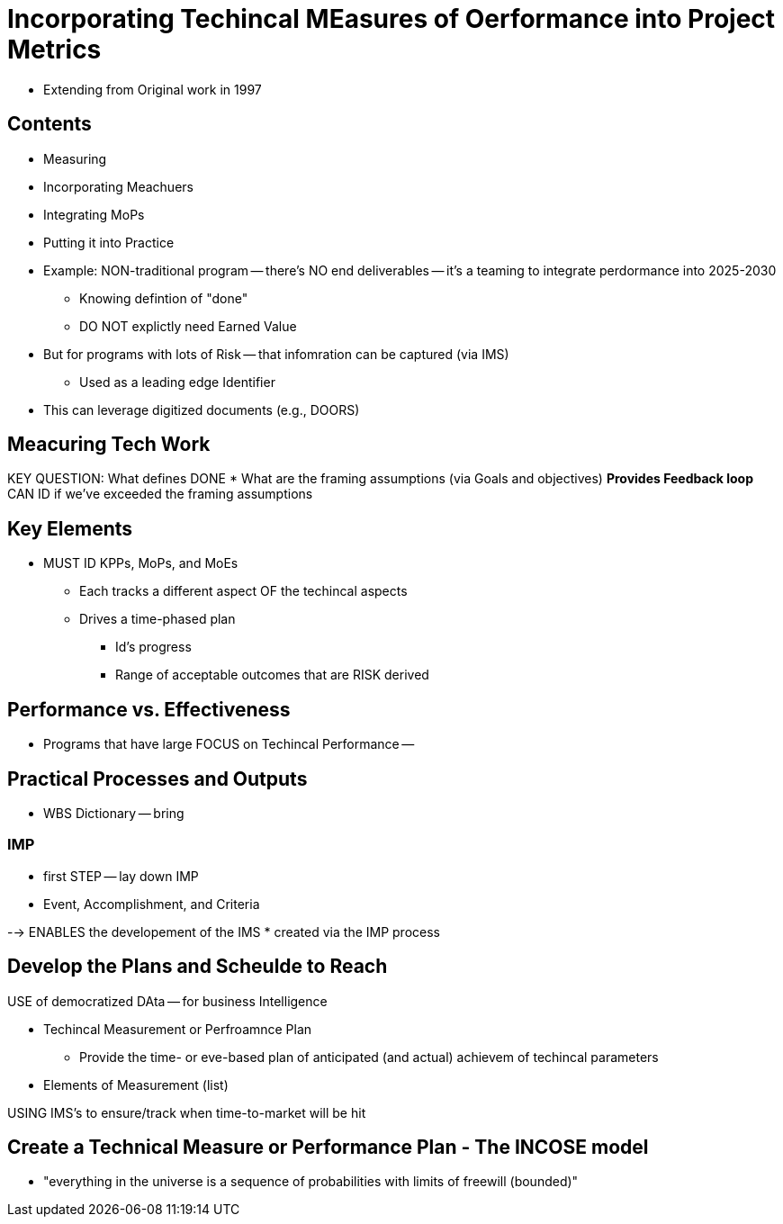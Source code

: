 = Incorporating Techincal MEasures of Oerformance into Project Metrics

* Extending from Original work in 1997

== Contents
* Measuring
* Incorporating Meachuers
* Integrating MoPs
* Putting it into Practice

* Example: NON-traditional program -- there's NO end deliverables -- it's a teaming to integrate perdormance into 2025-2030
** Knowing defintion of "done"
** DO NOT explictly need Earned Value
* But for programs with lots of Risk -- that infomration can be captured (via IMS)
** Used as a leading edge Identifier
* This can leverage digitized documents (e.g., DOORS)


== Meacuring Tech Work
KEY QUESTION: What defines DONE
* What are the framing assumptions (via Goals and objectives)
** Provides Feedback loop
** CAN ID if we've exceeded the framing assumptions

== Key Elements
* MUST ID KPPs, MoPs, and MoEs 
** Each tracks a different aspect OF the techincal aspects
** Drives a time-phased plan
*** Id's progress 
*** Range of acceptable outcomes that are RISK derived

== Performance vs. Effectiveness
* Programs that have large FOCUS on Techincal Performance -- 

== Practical Processes and Outputs
* WBS Dictionary -- bring 

=== IMP
* first STEP -- lay down IMP
* Event, Accomplishment, and Criteria

--> ENABLES the developement of the IMS
* created via the IMP process

== Develop the Plans and Scheulde to Reach 
USE of democratized DAta -- for business Intelligence

* Techincal Measurement or Perfroamnce Plan
** Provide the time- or eve-based plan of anticipated (and actual) achievem of techincal parameters

* Elements of Measurement (list)

USING IMS's to ensure/track when time-to-market will be hit


== Create a Technical Measure or Performance Plan - The INCOSE model
* "everything in the universe is a sequence of probabilities with limits of freewill (bounded)"


